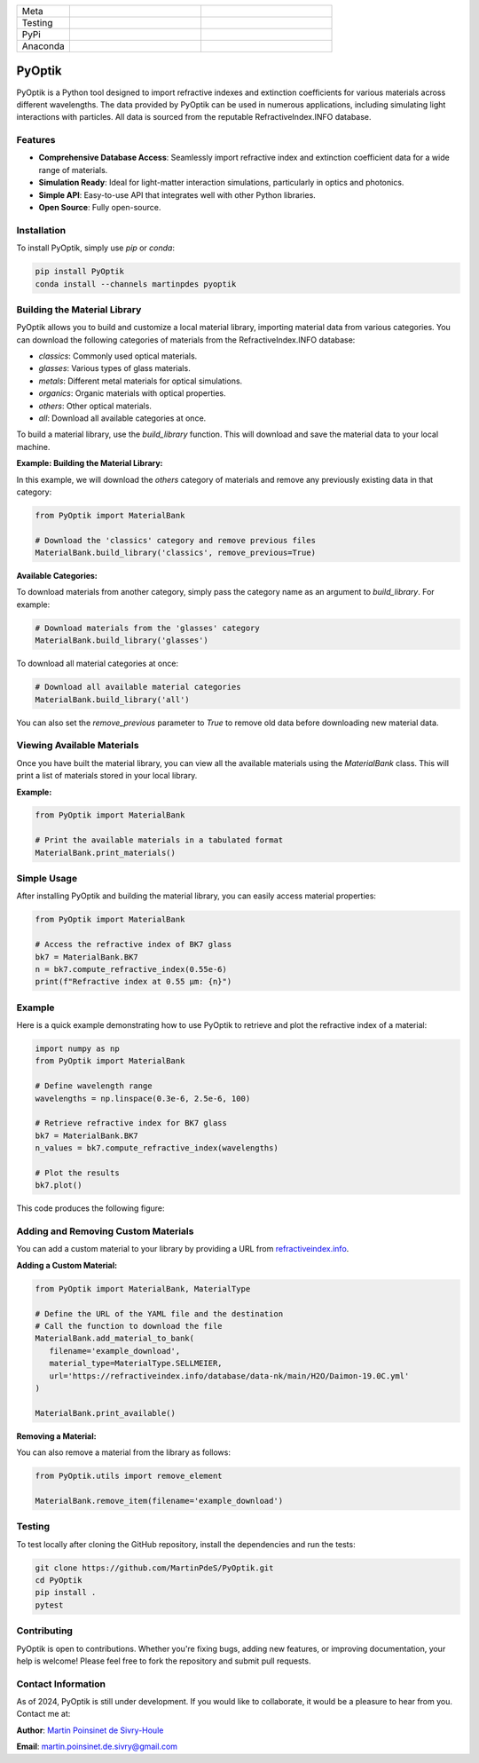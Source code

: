 
|logo|

.. list-table::
   :widths: 10 25 25
   :header-rows: 0

   * - Meta
     - |python|
     - |docs|
   * - Testing
     - |ci/cd|
     - |coverage|
   * - PyPi
     - |PyPi|
     - |PyPi_download|
   * - Anaconda
     - |anaconda|
     - |anaconda_download|


PyOptik
=======

PyOptik is a Python tool designed to import refractive indexes and extinction coefficients for various materials across different wavelengths. The data provided by PyOptik can be used in numerous applications, including simulating light interactions with particles. All data is sourced from the reputable RefractiveIndex.INFO database.



Features
********

- **Comprehensive Database Access**: Seamlessly import refractive index and extinction coefficient data for a wide range of materials.
- **Simulation Ready**: Ideal for light-matter interaction simulations, particularly in optics and photonics.
- **Simple API**: Easy-to-use API that integrates well with other Python libraries.
- **Open Source**: Fully open-source.

Installation
************

To install PyOptik, simply use `pip` or `conda`:

.. code:: bash

   pip install PyOptik
   conda install --channels martinpdes pyoptik

Building the Material Library
*****************************

PyOptik allows you to build and customize a local material library, importing material data from various categories. You can download the following categories of materials from the RefractiveIndex.INFO database:

- `classics`: Commonly used optical materials.
- `glasses`: Various types of glass materials.
- `metals`: Different metal materials for optical simulations.
- `organics`: Organic materials with optical properties.
- `others`: Other optical materials.
- `all`: Download all available categories at once.

To build a material library, use the `build_library` function. This will download and save the material data to your local machine.

**Example: Building the Material Library:**

In this example, we will download the `others` category of materials and remove any previously existing data in that category:

.. code:: python

   from PyOptik import MaterialBank

   # Download the 'classics' category and remove previous files
   MaterialBank.build_library('classics', remove_previous=True)

**Available Categories:**

To download materials from another category, simply pass the category name as an argument to `build_library`. For example:

.. code:: python

   # Download materials from the 'glasses' category
   MaterialBank.build_library('glasses')

To download all material categories at once:

.. code:: python

   # Download all available material categories
   MaterialBank.build_library('all')

You can also set the `remove_previous` parameter to `True` to remove old data before downloading new material data.

Viewing Available Materials
***************************

Once you have built the material library, you can view all the available materials using the `MaterialBank` class. This will print a list of materials stored in your local library.

**Example:**

.. code:: python

   from PyOptik import MaterialBank

   # Print the available materials in a tabulated format
   MaterialBank.print_materials()

Simple Usage
************

After installing PyOptik and building the material library, you can easily access material properties:

.. code:: python

   from PyOptik import MaterialBank

   # Access the refractive index of BK7 glass
   bk7 = MaterialBank.BK7
   n = bk7.compute_refractive_index(0.55e-6)
   print(f"Refractive index at 0.55 µm: {n}")

Example
*******

Here is a quick example demonstrating how to use PyOptik to retrieve and plot the refractive index of a material:

.. code:: python

   import numpy as np
   from PyOptik import MaterialBank

   # Define wavelength range
   wavelengths = np.linspace(0.3e-6, 2.5e-6, 100)

   # Retrieve refractive index for BK7 glass
   bk7 = MaterialBank.BK7
   n_values = bk7.compute_refractive_index(wavelengths)

   # Plot the results
   bk7.plot()

This code produces the following figure: |example_bk7|

Adding and Removing Custom Materials
************************************

You can add a custom material to your library by providing a URL from `refractiveindex.info <https://refractiveindex.info>`_.

**Adding a Custom Material:**

.. code:: python

   from PyOptik import MaterialBank, MaterialType

   # Define the URL of the YAML file and the destination
   # Call the function to download the file
   MaterialBank.add_material_to_bank(
      filename='example_download',
      material_type=MaterialType.SELLMEIER,
      url='https://refractiveindex.info/database/data-nk/main/H2O/Daimon-19.0C.yml'
   )

   MaterialBank.print_available()

**Removing a Material:**

You can also remove a material from the library as follows:

.. code:: python

   from PyOptik.utils import remove_element

   MaterialBank.remove_item(filename='example_download')

Testing
*******

To test locally after cloning the GitHub repository, install the dependencies and run the tests:

.. code:: bash

   git clone https://github.com/MartinPdeS/PyOptik.git
   cd PyOptik
   pip install .
   pytest

Contributing
************

PyOptik is open to contributions. Whether you're fixing bugs, adding new features, or improving documentation, your help is welcome! Please feel free to fork the repository and submit pull requests.

Contact Information
*******************

As of 2024, PyOptik is still under development. If you would like to collaborate, it would be a pleasure to hear from you. Contact me at:

**Author**: `Martin Poinsinet de Sivry-Houle <https://github.com/MartinPdS>`_

**Email**: `martin.poinsinet.de.sivry@gmail.com <mailto:martin.poinsinet.de.sivry@gmail.com?subject=PyOptik>`_

.. |python| image:: https://img.shields.io/pypi/pyversions/pyoptik.svg
   :alt: Python
   :target: https://www.python.org/

.. |logo| image:: https://github.com/MartinPdeS/PyOptik/raw/master/docs/images/logo.png
   :alt: PyOptik logo

.. |example_bk7| image:: https://github.com/MartinPdeS/PyOptik/raw/master/docs/images/example_bk7.png
   :alt: PyOptik example: BK7
   :target: https://github.com/MartinPdeS/PyOptik/blob/master/docs/images/example_bk7.png

.. |docs| image:: https://github.com/martinpdes/pyoptik/actions/workflows/deploy_documentation.yml/badge.svg
   :target: https://martinpdes.github.io/PyOptik/
   :alt: Documentation Status

.. |ci/cd| image:: https://github.com/martinpdes/pyoptik/actions/workflows/deploy_coverage.yml/badge.svg
   :target: https://martinpdes.github.io/PyOptik/actions
   :alt: Unittest Status

.. |PyPi| image:: https://badge.fury.io/py/pyoptik.svg
   :alt: PyPi version
   :target: https://badge.fury.io/py/pyoptik

.. |PyPi_download| image:: https://img.shields.io/pypi/dm/pyoptik.svg
   :alt: PyPi version
   :target: https://pypistats.org/packages/pyoptik

.. |anaconda_download| image:: https://anaconda.org/martinpdes/pyoptik/badges/downloads.svg
   :alt: Anaconda downloads
   :target: https://anaconda.org/martinpdes/pyoptik

.. |coverage| image:: https://raw.githubusercontent.com/MartinPdeS/PyOptik/python-coverage-comment-action-data/badge.svg
   :alt: Unittest coverage
   :target: https://htmlpreview.github.io/?https://github.com/MartinPdeS/PyOptik/blob/python-coverage-comment-action-data/htmlcov/index.html

.. |anaconda| image:: https://anaconda.org/martinpdes/pyoptik/badges/version.svg
   :alt: Anaconda version
   :target: https://anaconda.org/martinpdes/pyoptik
